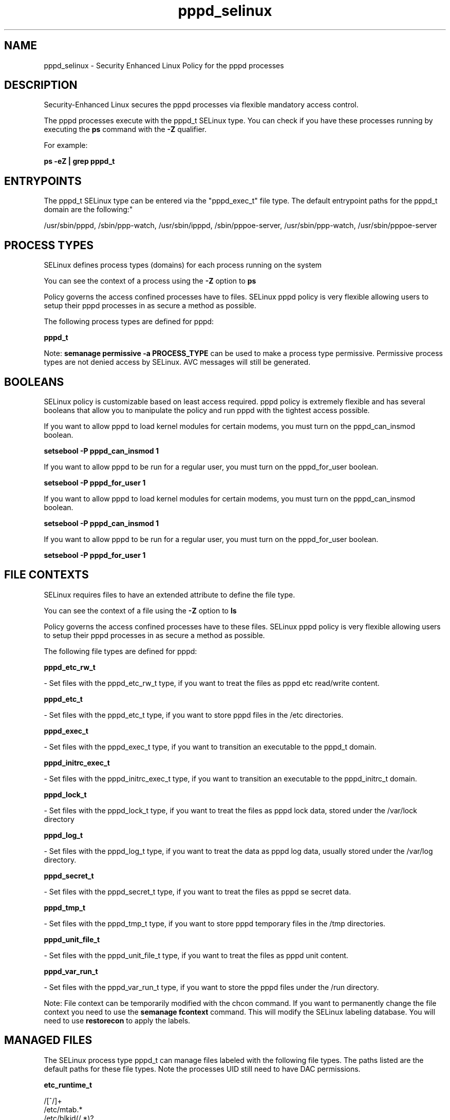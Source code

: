 .TH  "pppd_selinux"  "8"  "12-11-01" "pppd" "SELinux Policy documentation for pppd"
.SH "NAME"
pppd_selinux \- Security Enhanced Linux Policy for the pppd processes
.SH "DESCRIPTION"

Security-Enhanced Linux secures the pppd processes via flexible mandatory access control.

The pppd processes execute with the pppd_t SELinux type. You can check if you have these processes running by executing the \fBps\fP command with the \fB\-Z\fP qualifier.

For example:

.B ps -eZ | grep pppd_t


.SH "ENTRYPOINTS"

The pppd_t SELinux type can be entered via the "pppd_exec_t" file type.  The default entrypoint paths for the pppd_t domain are the following:"

/usr/sbin/pppd, /sbin/ppp-watch, /usr/sbin/ipppd, /sbin/pppoe-server, /usr/sbin/ppp-watch, /usr/sbin/pppoe-server
.SH PROCESS TYPES
SELinux defines process types (domains) for each process running on the system
.PP
You can see the context of a process using the \fB\-Z\fP option to \fBps\bP
.PP
Policy governs the access confined processes have to files.
SELinux pppd policy is very flexible allowing users to setup their pppd processes in as secure a method as possible.
.PP
The following process types are defined for pppd:

.EX
.B pppd_t
.EE
.PP
Note:
.B semanage permissive -a PROCESS_TYPE
can be used to make a process type permissive. Permissive process types are not denied access by SELinux. AVC messages will still be generated.

.SH BOOLEANS
SELinux policy is customizable based on least access required.  pppd policy is extremely flexible and has several booleans that allow you to manipulate the policy and run pppd with the tightest access possible.


.PP
If you want to allow pppd to load kernel modules for certain modems, you must turn on the pppd_can_insmod boolean.

.EX
.B setsebool -P pppd_can_insmod 1
.EE

.PP
If you want to allow pppd to be run for a regular user, you must turn on the pppd_for_user boolean.

.EX
.B setsebool -P pppd_for_user 1
.EE

.PP
If you want to allow pppd to load kernel modules for certain modems, you must turn on the pppd_can_insmod boolean.

.EX
.B setsebool -P pppd_can_insmod 1
.EE

.PP
If you want to allow pppd to be run for a regular user, you must turn on the pppd_for_user boolean.

.EX
.B setsebool -P pppd_for_user 1
.EE

.SH FILE CONTEXTS
SELinux requires files to have an extended attribute to define the file type.
.PP
You can see the context of a file using the \fB\-Z\fP option to \fBls\bP
.PP
Policy governs the access confined processes have to these files.
SELinux pppd policy is very flexible allowing users to setup their pppd processes in as secure a method as possible.
.PP
The following file types are defined for pppd:


.EX
.PP
.B pppd_etc_rw_t
.EE

- Set files with the pppd_etc_rw_t type, if you want to treat the files as pppd etc read/write content.


.EX
.PP
.B pppd_etc_t
.EE

- Set files with the pppd_etc_t type, if you want to store pppd files in the /etc directories.


.EX
.PP
.B pppd_exec_t
.EE

- Set files with the pppd_exec_t type, if you want to transition an executable to the pppd_t domain.


.EX
.PP
.B pppd_initrc_exec_t
.EE

- Set files with the pppd_initrc_exec_t type, if you want to transition an executable to the pppd_initrc_t domain.


.EX
.PP
.B pppd_lock_t
.EE

- Set files with the pppd_lock_t type, if you want to treat the files as pppd lock data, stored under the /var/lock directory


.EX
.PP
.B pppd_log_t
.EE

- Set files with the pppd_log_t type, if you want to treat the data as pppd log data, usually stored under the /var/log directory.


.EX
.PP
.B pppd_secret_t
.EE

- Set files with the pppd_secret_t type, if you want to treat the files as pppd se secret data.


.EX
.PP
.B pppd_tmp_t
.EE

- Set files with the pppd_tmp_t type, if you want to store pppd temporary files in the /tmp directories.


.EX
.PP
.B pppd_unit_file_t
.EE

- Set files with the pppd_unit_file_t type, if you want to treat the files as pppd unit content.


.EX
.PP
.B pppd_var_run_t
.EE

- Set files with the pppd_var_run_t type, if you want to store the pppd files under the /run directory.


.PP
Note: File context can be temporarily modified with the chcon command.  If you want to permanently change the file context you need to use the
.B semanage fcontext
command.  This will modify the SELinux labeling database.  You will need to use
.B restorecon
to apply the labels.

.SH "MANAGED FILES"

The SELinux process type pppd_t can manage files labeled with the following file types.  The paths listed are the default paths for these file types.  Note the processes UID still need to have DAC permissions.

.br
.B etc_runtime_t

	/[^/]+
.br
	/etc/mtab.*
.br
	/etc/blkid(/.*)?
.br
	/etc/nologin.*
.br
	/etc/\.fstab\.hal\..+
.br
	/halt
.br
	/fastboot
.br
	/poweroff
.br
	/etc/cmtab
.br
	/\.autofsck
.br
	/forcefsck
.br
	/\.suspended
.br
	/fsckoptions
.br
	/\.autorelabel
.br
	/etc/securetty
.br
	/etc/killpower
.br
	/etc/nohotplug
.br
	/etc/ioctl\.save
.br
	/etc/fstab\.REVOKE
.br
	/etc/network/ifstate
.br
	/etc/sysconfig/hwconf
.br
	/etc/ptal/ptal-printd-like
.br
	/etc/sysconfig/iptables\.save
.br
	/etc/xorg\.conf\.d/00-system-setup-keyboard\.conf
.br
	/etc/X11/xorg\.conf\.d/00-system-setup-keyboard\.conf
.br

.br
.B faillog_t

	/var/log/btmp.*
.br
	/var/run/faillock(/.*)?
.br
	/var/log/faillog
.br
	/var/log/tallylog
.br

.br
.B net_conf_t

	/etc/ntpd?\.conf.*
.br
	/etc/hosts[^/]*
.br
	/etc/yp\.conf.*
.br
	/etc/denyhosts.*
.br
	/etc/hosts\.deny.*
.br
	/etc/resolv\.conf.*
.br
	/etc/ntp/step-tickers.*
.br
	/etc/sysconfig/networking(/.*)?
.br
	/etc/sysconfig/network-scripts(/.*)?
.br
	/etc/sysconfig/network-scripts/.*resolv\.conf
.br
	/etc/ethers
.br

.br
.B pcscd_var_run_t

	/var/run/pcscd(/.*)?
.br
	/var/run/pcscd\.events(/.*)?
.br
	/var/run/pcscd\.pid
.br
	/var/run/pcscd\.pub
.br
	/var/run/pcscd\.comm
.br

.br
.B pppd_etc_rw_t

	/etc/ppp(/.*)?
.br
	/etc/ppp/peers(/.*)?
.br
	/etc/ppp/resolv\.conf
.br

.br
.B pppd_lock_t

	/var/lock/ppp(/.*)?
.br

.br
.B pppd_log_t

	/var/log/ppp(/.*)?
.br
	/var/log/ppp-connect-errors.*
.br

.br
.B pppd_tmp_t


.br
.B pppd_var_run_t

	/var/run/(i)?ppp.*pid[^/]*
.br
	/var/run/ppp(/.*)?
.br
	/var/run/pppd[0-9]*\.tdb
.br

.br
.B wtmp_t

	/var/log/wtmp.*
.br

.SH NSSWITCH DOMAIN

.PP
If you want to allow users to resolve user passwd entries directly from ldap rather then using a sssd serve for the pppd_t, you must turn on the authlogin_nsswitch_use_ldap boolean.

.EX
.B setsebool -P authlogin_nsswitch_use_ldap 1
.EE

.PP
If you want to allow confined applications to run with kerberos for the pppd_t, you must turn on the kerberos_enabled boolean.

.EX
.B setsebool -P kerberos_enabled 1
.EE

.SH "COMMANDS"
.B semanage fcontext
can also be used to manipulate default file context mappings.
.PP
.B semanage permissive
can also be used to manipulate whether or not a process type is permissive.
.PP
.B semanage module
can also be used to enable/disable/install/remove policy modules.

.B semanage boolean
can also be used to manipulate the booleans

.PP
.B system-config-selinux
is a GUI tool available to customize SELinux policy settings.

.SH AUTHOR
This manual page was auto-generated using
.B "sepolicy manpage"
by Dan Walsh.

.SH "SEE ALSO"
selinux(8), pppd(8), semanage(8), restorecon(8), chcon(1), sepolicy(8)
, setsebool(8)